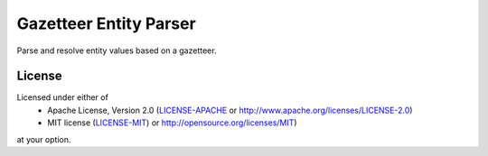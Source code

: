 Gazetteer Entity Parser
=======================

Parse and resolve entity values based on a gazetteer.


License
-------

Licensed under either of
 * Apache License, Version 2.0 (`LICENSE-APACHE <LICENSE-APACHE>`_ or http://www.apache.org/licenses/LICENSE-2.0)
 * MIT license (`LICENSE-MIT <LICENSE-MIT>`_) or http://opensource.org/licenses/MIT)
at your option.
